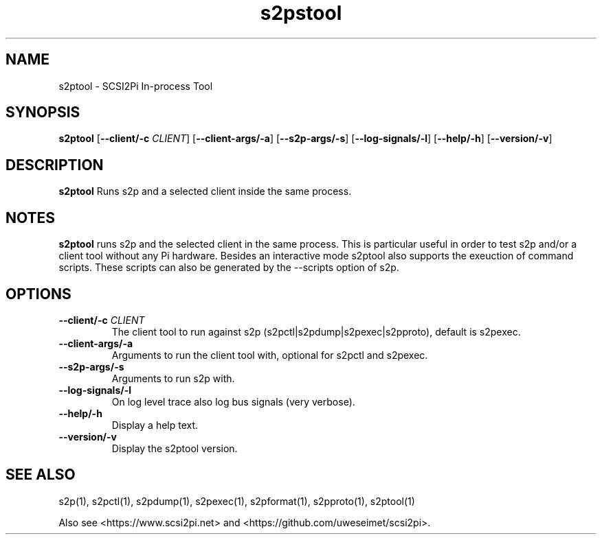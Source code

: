 .TH s2pstool 1
.SH NAME
s2ptool \- SCSI2Pi In-process Tool
.SH SYNOPSIS
.B s2ptool
[\fB\--client/-c\fR \fICLIENT\fR]
[\fB\--client-args/-a\fR]
[\fB\--s2p-args/-s\fR]
[\fB\--log-signals/-l\fR]
[\fB\--help/-h\fR]
[\fB\--version/-v\fR]
.SH DESCRIPTION
.B s2ptool
Runs s2p and a selected client inside the same process.

.SH NOTES

.B s2ptool
runs s2p and the selected client in the same process. This is particular useful in order to test s2p and/or a client tool without any Pi hardware. Besides an interactive mode s2ptool also supports the exeuction of command scripts. These scripts can also be generated by the --scripts option of s2p.

.SH OPTIONS
.TP
.BR --client/-c\fI " "\fICLIENT
The client tool to run against s2p (s2pctl|s2pdump|s2pexec|s2pproto), default is s2pexec.
.TP
.BR --client-args/-a\fI
Arguments to run the client tool with, optional for s2pctl and s2pexec.
.TP
.BR --s2p-args/-s\fI
Arguments to run s2p with.
.TP
.BR --log-signals/-l\fI
On log level trace also log bus signals (very verbose).
.TP
.BR --help/-h\fI
Display a help text.
.TP
.BR --version/-v\fI
Display the s2ptool version.

.SH SEE ALSO
s2p(1), s2pctl(1), s2pdump(1), s2pexec(1), s2pformat(1), s2pproto(1), s2ptool(1)
 
Also see <https://www.scsi2pi.net> and <https://github.com/uweseimet/scsi2pi>.
